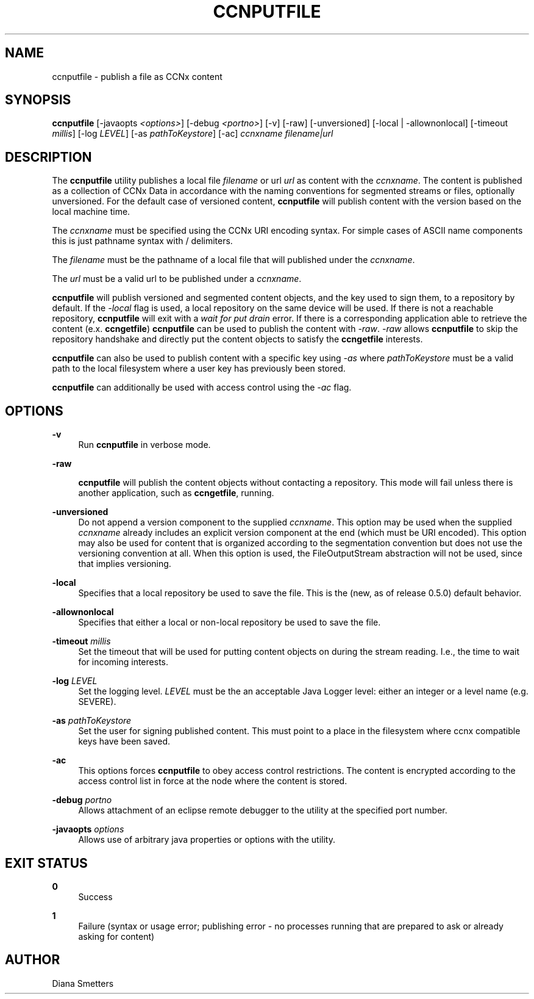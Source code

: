 '\" t
.\"     Title: ccnputfile
.\"    Author: [see the "AUTHOR" section]
.\" Generator: DocBook XSL Stylesheets v1.76.1 <http://docbook.sf.net/>
.\"      Date: 04/27/2013
.\"    Manual: \ \&
.\"    Source: \ \& 0.7.2rc1
.\"  Language: English
.\"
.TH "CCNPUTFILE" "1" "04/27/2013" "\ \& 0\&.7\&.2rc1" "\ \&"
.\" -----------------------------------------------------------------
.\" * Define some portability stuff
.\" -----------------------------------------------------------------
.\" ~~~~~~~~~~~~~~~~~~~~~~~~~~~~~~~~~~~~~~~~~~~~~~~~~~~~~~~~~~~~~~~~~
.\" http://bugs.debian.org/507673
.\" http://lists.gnu.org/archive/html/groff/2009-02/msg00013.html
.\" ~~~~~~~~~~~~~~~~~~~~~~~~~~~~~~~~~~~~~~~~~~~~~~~~~~~~~~~~~~~~~~~~~
.ie \n(.g .ds Aq \(aq
.el       .ds Aq '
.\" -----------------------------------------------------------------
.\" * set default formatting
.\" -----------------------------------------------------------------
.\" disable hyphenation
.nh
.\" disable justification (adjust text to left margin only)
.ad l
.\" -----------------------------------------------------------------
.\" * MAIN CONTENT STARTS HERE *
.\" -----------------------------------------------------------------
.SH "NAME"
ccnputfile \- publish a file as CCNx content
.SH "SYNOPSIS"
.sp
\fBccnputfile\fR [\-javaopts \fI<options>\fR] [\-debug \fI<portno>\fR] [\-v] [\-raw] [\-unversioned] [\-local | \-allownonlocal] [\-timeout \fImillis\fR] [\-log \fILEVEL\fR] [\-as \fIpathToKeystore\fR] [\-ac] \fIccnxname\fR \fIfilename|url\fR
.SH "DESCRIPTION"
.sp
The \fBccnputfile\fR utility publishes a local file \fIfilename\fR or url \fIurl\fR as content with the \fIccnxname\fR\&. The content is published as a collection of CCNx Data in accordance with the naming conventions for segmented streams or files, optionally unversioned\&. For the default case of versioned content, \fBccnputfile\fR will publish content with the version based on the local machine time\&.
.sp
The \fIccnxname\fR must be specified using the CCNx URI encoding syntax\&. For simple cases of ASCII name components this is just pathname syntax with / delimiters\&.
.sp
The \fIfilename\fR must be the pathname of a local file that will published under the \fIccnxname\fR\&.
.sp
The \fIurl\fR must be a valid url to be published under a \fIccnxname\fR\&.
.sp
\fBccnputfile\fR will publish versioned and segmented content objects, and the key used to sign them, to a repository by default\&. If the \fI\-local\fR flag is used, a local repository on the same device will be used\&. If there is not a reachable repository, \fBccnputfile\fR will exit with a \fIwait for put drain\fR error\&. If there is a corresponding application able to retrieve the content (e\&.x\&. \fBccngetfile\fR) \fBccnputfile\fR can be used to publish the content with \fI\-raw\fR\&. \fI\-raw\fR allows \fBccnputfile\fR to skip the repository handshake and directly put the content objects to satisfy the \fBccngetfile\fR interests\&.
.sp
\fBccnputfile\fR can also be used to publish content with a specific key using \fI\-as\fR where \fIpathToKeystore\fR must be a valid path to the local filesystem where a user key has previously been stored\&.
.sp
\fBccnputfile\fR can additionally be used with access control using the \fI\-ac\fR flag\&.
.SH "OPTIONS"
.PP
\fB\-v\fR
.RS 4
Run
\fBccnputfile\fR
in verbose mode\&.
.RE
.PP
\fB\-raw\fR
.RS 4

\fBccnputfile\fR
will publish the content objects without contacting a repository\&. This mode will fail unless there is another application, such as
\fBccngetfile\fR, running\&.
.RE
.PP
\fB\-unversioned\fR
.RS 4
Do not append a version component to the supplied
\fIccnxname\fR\&. This option may be used when the supplied
\fIccnxname\fR
already includes an explicit version component at the end (which must be URI encoded)\&. This option may also be used for content that is organized according to the segmentation convention but does not use the versioning convention at all\&. When this option is used, the FileOutputStream abstraction will not be used, since that implies versioning\&.
.RE
.PP
\fB\-local\fR
.RS 4
Specifies that a local repository be used to save the file\&. This is the (new, as of release 0\&.5\&.0) default behavior\&.
.RE
.PP
\fB\-allownonlocal\fR
.RS 4
Specifies that either a local or non\-local repository be used to save the file\&.
.RE
.PP
\fB\-timeout\fR \fImillis\fR
.RS 4
Set the timeout that will be used for putting content objects on during the stream reading\&. I\&.e\&., the time to wait for incoming interests\&.
.RE
.PP
\fB\-log\fR \fILEVEL\fR
.RS 4
Set the logging level\&.
\fILEVEL\fR
must be the an acceptable Java Logger level: either an integer or a level name (e\&.g\&. SEVERE)\&.
.RE
.PP
\fB\-as\fR \fIpathToKeystore\fR
.RS 4
Set the user for signing published content\&. This must point to a place in the filesystem where ccnx compatible keys have been saved\&.
.RE
.PP
\fB\-ac\fR
.RS 4
This options forces
\fBccnputfile\fR
to obey access control restrictions\&. The content is encrypted according to the access control list in force at the node where the content is stored\&.
.RE
.PP
\fB\-debug\fR \fIportno\fR
.RS 4
Allows attachment of an eclipse remote debugger to the utility at the specified port number\&.
.RE
.PP
\fB\-javaopts\fR \fIoptions\fR
.RS 4
Allows use of arbitrary java properties or options with the utility\&.
.RE
.SH "EXIT STATUS"
.PP
\fB0\fR
.RS 4
Success
.RE
.PP
\fB1\fR
.RS 4
Failure (syntax or usage error; publishing error \- no processes running that are prepared to ask or already asking for content)
.RE
.SH "AUTHOR"
.sp
Diana Smetters
